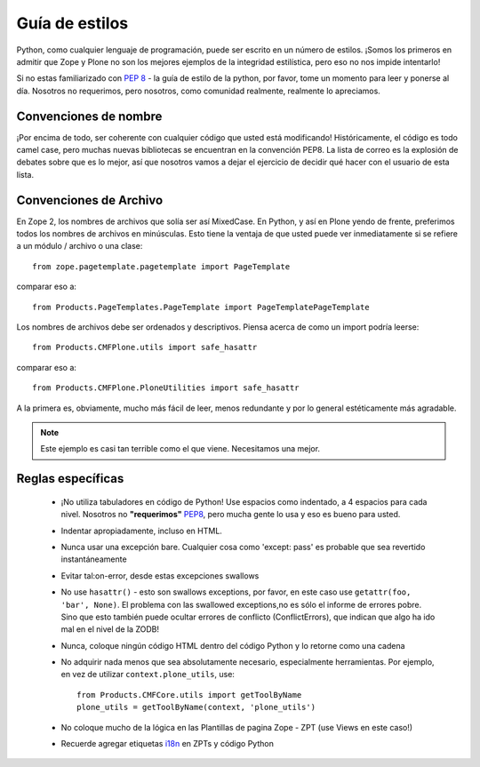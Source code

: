 .. -*- coding: utf-8 -*-

Guía de estilos
===============

Python, como cualquier lenguaje de programación, puede ser escrito en un número de estilos. ¡Somos los primeros en admitir que Zope y Plone no son los mejores ejemplos de la integridad estilística, pero eso no nos impide intentarlo!

Si no estas familiarizado con `PEP 8 <http://www.python.org/dev/peps/pep-0008>`_ - la guía de estilo de la python, por favor, tome un momento para leer y ponerse al día. Nosotros no requerimos, pero nosotros, como comunidad realmente, realmente lo apreciamos. 

Convenciones de nombre
----------------------
¡Por encima de todo, ser coherente con cualquier código que usted está modificando! Históricamente, el código es todo camel case, pero muchas nuevas bibliotecas se encuentran en la convención PEP8. La lista de correo es la explosión de debates sobre que es lo mejor, así que nosotros vamos a dejar el ejercicio de decidir qué hacer con el usuario de esta lista.

Convenciones de Archivo
-----------------------
En Zope 2, los nombres de archivos que solía ser así MixedCase. En Python, y así en Plone yendo de frente, preferimos todos los nombres de archivos en minúsculas. Esto tiene la ventaja de que usted puede ver inmediatamente si se refiere a un módulo / archivo o una clase::

  from zope.pagetemplate.pagetemplate import PageTemplate

comparar eso a::

  from Products.PageTemplates.PageTemplate import PageTemplatePageTemplate

Los nombres de archivos debe ser ordenados y descriptivos. Piensa acerca de como un import podría leerse::

  from Products.CMFPlone.utils import safe_hasattr

comparar eso a::

  from Products.CMFPlone.PloneUtilities import safe_hasattr

A la primera es, obviamente, mucho más fácil de leer, menos redundante y por lo general estéticamente más agradable.

.. note::
    Este ejemplo es casi tan terrible como el que viene. Necesitamos una mejor.

Reglas específicas
------------------
 * ¡No utiliza tabuladores en código de Python! Use espacios como indentado, a 4 espacios para cada nivel. Nosotros no **"requerimos"** `PEP8 <http://www.python.org/dev/peps/pep-0008/>`_, pero mucha gente lo usa y eso es bueno para usted.
 * Indentar apropiadamente, incluso en HTML. 
 * Nunca usar una excepción bare. Cualquier cosa como 'except: pass' es probable que sea revertido instantáneamente
 * Evitar tal:on-error, desde estas excepciones swallows
 * No use ``hasattr()`` - esto son swallows exceptions, por favor, en este caso use ``getattr(foo, 'bar', None)``. El problema con las swallowed exceptions,no es sólo el informe de errores pobre. Sino que esto también puede ocultar errores de conflicto (ConflictErrors), que indican que algo ha ido mal en el nivel de la ZODB!
 * Nunca, coloque ningún código HTML dentro del código Python y lo retorne como una cadena
 * No adquirir nada menos que sea absolutamente necesario, especialmente herramientas. Por ejemplo, en vez de utilizar ``context.plone_utils``, use::
  
    from Products.CMFCore.utils import getToolByName
    plone_utils = getToolByName(context, 'plone_utils')

 * No coloque mucho de la lógica en las Plantillas de pagina Zope - ZPT (use Views en este caso!)
 * Recuerde agregar etiquetas `i18n <http://developer.plone.org/i18n/index.html>`_ en ZPTs y código Python
